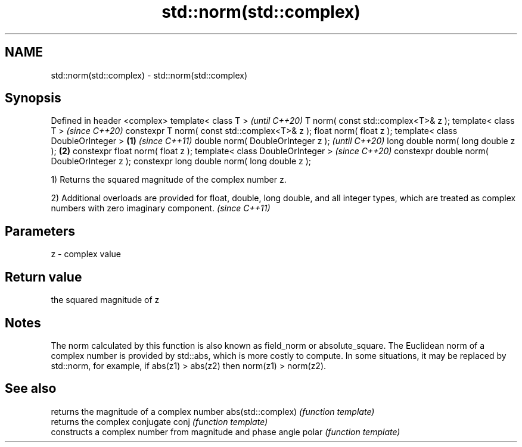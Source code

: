 .TH std::norm(std::complex) 3 "2020.03.24" "http://cppreference.com" "C++ Standard Libary"
.SH NAME
std::norm(std::complex) \- std::norm(std::complex)

.SH Synopsis

Defined in header <complex>
template< class T >                                   \fI(until C++20)\fP
T norm( const std::complex<T>& z );
template< class T >                                   \fI(since C++20)\fP
constexpr T norm( const std::complex<T>& z );
float norm( float z );
template< class DoubleOrInteger >             \fB(1)\fP                   \fI(since C++11)\fP
double norm( DoubleOrInteger z );                                   \fI(until C++20)\fP
long double norm( long double z );                \fB(2)\fP
constexpr float norm( float z );
template< class DoubleOrInteger >                                   \fI(since C++20)\fP
constexpr double norm( DoubleOrInteger z );
constexpr long double norm( long double z );

1) Returns the squared magnitude of the complex number z.

2) Additional overloads are provided for float, double, long double, and all integer types, which are treated as complex numbers with zero imaginary component. \fI(since C++11)\fP


.SH Parameters


z - complex value


.SH Return value

the squared magnitude of z

.SH Notes

The norm calculated by this function is also known as field_norm or absolute_square.
The Euclidean norm of a complex number is provided by std::abs, which is more costly to compute. In some situations, it may be replaced by std::norm, for example, if abs(z1) > abs(z2) then norm(z1) > norm(z2).

.SH See also


                  returns the magnitude of a complex number
abs(std::complex) \fI(function template)\fP
                  returns the complex conjugate
conj              \fI(function template)\fP
                  constructs a complex number from magnitude and phase angle
polar             \fI(function template)\fP





